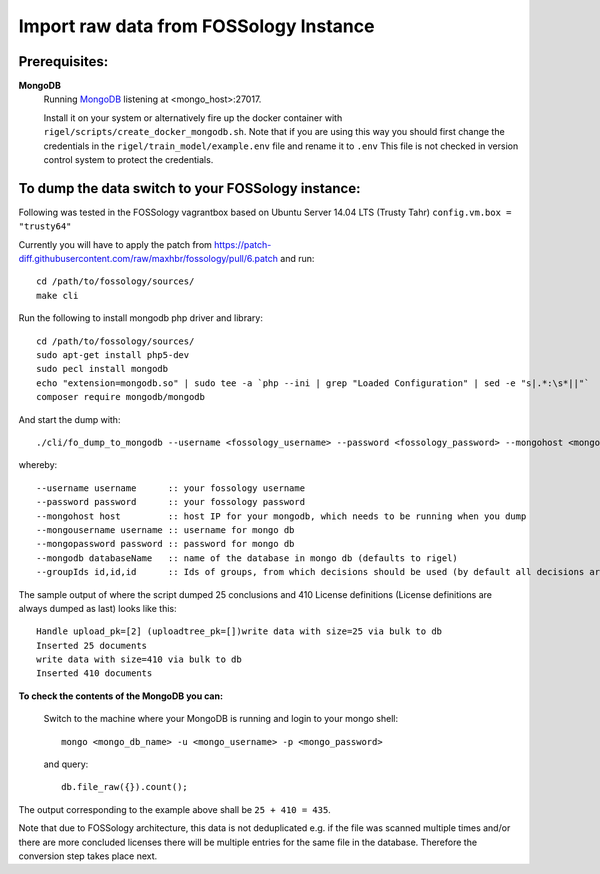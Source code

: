 .. _import_data:

Import raw data from FOSSology Instance
==========================================


**Prerequisites**:
------------------

**MongoDB**
    Running `MongoDB <https://www.mongodb.com/>`_ listening at <mongo_host>:27017.

    Install it on your system or alternatively fire up the docker container with ``rigel/scripts/create_docker_mongodb.sh``.
    Note that if you are using this way you should first change the credentials in the ``rigel/train_model/example.env`` file and rename it to ``.env``
    This file is not checked in version control system to protect the credentials.


**To dump the data switch to your FOSSology instance:**
-------------------------------------------------------

Following was tested in the FOSSology vagrantbox  based on Ubuntu Server 14.04 LTS (Trusty Tahr) ``config.vm.box = "trusty64"``

Currently you will have to apply the patch from https://patch-diff.githubusercontent.com/raw/maxhbr/fossology/pull/6.patch and run::

    cd /path/to/fossology/sources/
    make cli

Run the following to install mongodb php driver and library::

    cd /path/to/fossology/sources/
    sudo apt-get install php5-dev
    sudo pecl install mongodb
    echo "extension=mongodb.so" | sudo tee -a `php --ini | grep "Loaded Configuration" | sed -e "s|.*:\s*||"`
    composer require mongodb/mongodb

And start the dump with::

    ./cli/fo_dump_to_mongodb --username <fossology_username> --password <fossology_password> --mongohost <mongo_host> --mongousername <mongo_username> --mongopassword <mongo_password>

whereby::

  --username username      :: your fossology username
  --password password      :: your fossology password
  --mongohost host         :: host IP for your mongodb, which needs to be running when you dump
  --mongousername username :: username for mongo db
  --mongopassword password :: password for mongo db
  --mongodb databaseName   :: name of the database in mongo db (defaults to rigel)
  --groupIds id,id,id      :: Ids of groups, from which decisions should be used (by default all decisions are used)


The sample output of where the script dumped 25 conclusions and 410 License definitions (License definitions are always dumped as last) looks like this::

    Handle upload_pk=[2] (uploadtree_pk=[])write data with size=25 via bulk to db
    Inserted 25 documents
    write data with size=410 via bulk to db
    Inserted 410 documents


**To check the contents of the MongoDB you can:**

    Switch to the machine where your MongoDB is running and login to your mongo shell::

        mongo <mongo_db_name> -u <mongo_username> -p <mongo_password>

    and query::

        db.file_raw({}).count();

The output corresponding to the example above shall be ``25 + 410 = 435``.

Note that due to FOSSology architecture, this data is not deduplicated
e.g. if the file was scanned multiple times and/or there are more concluded licenses there will be multiple
entries for the same file in the database. Therefore the conversion step takes place next.